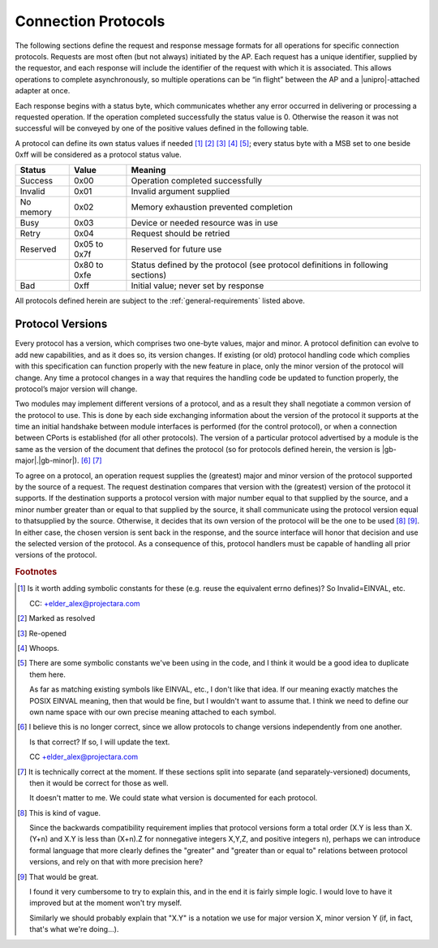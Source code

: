﻿.. include:: defines.rst

Connection Protocols
====================

The following sections define the request and response message formats
for all operations for specific connection protocols. Requests are
most often (but not always) initiated by the AP. Each request has a
unique identifier, supplied by the requestor, and each response will
include the identifier of the request with which it is associated.
This allows operations to complete asynchronously, so multiple
operations can be “in flight” between the AP and a |unipro|-attached
adapter at once.

Each response begins with a status byte, which communicates whether
any error occurred in delivering or processing a requested operation.
If the operation completed successfully the status value is 0.
Otherwise the reason it was not successful will be conveyed by one of
the positive values defined in the following table.

A protocol can define its own status values if needed [#ay]_ [#az]_
[#ba]_ [#bb]_ [#bc]_; every status byte with a MSB set to one beside
0xff will be considered as a protocol status value.

.. list-table::
   :header-rows: 1

   * - Status
     - Value
     - Meaning
   * - Success
     - 0x00
     - Operation completed successfully
   * - Invalid
     - 0x01
     - Invalid argument supplied
   * - No memory
     - 0x02
     - Memory exhaustion prevented completion
   * - Busy
     - 0x03
     - Device or needed resource was in use
   * - Retry
     - 0x04
     - Request should be retried
   * - Reserved
     - 0x05 to 0x7f
     - Reserved for future use
   * -
     - 0x80 to 0xfe
     - Status defined by the protocol (see protocol definitions in
       following sections)
   * - Bad
     - 0xff
     - Initial value; never set by response

All protocols defined herein are subject to the
:ref:`general-requirements` listed above.

Protocol Versions
-----------------

Every protocol has a version, which comprises two one-byte values,
major and minor. A protocol definition can evolve to add new
capabilities, and as it does so, its version changes. If existing (or
old) protocol handling code which complies with this specification can
function properly with the new feature in place, only the minor
version of the protocol will change. Any time a protocol changes in a
way that requires the handling code be updated to function properly,
the protocol’s major version will change.

Two modules may implement different versions of a protocol, and as a
result they shall negotiate a common version of the protocol to
use. This is done by each side exchanging information about the
version of the protocol it supports at the time an initial handshake
between module interfaces is performed (for the control protocol), or
when a connection between CPorts is established (for all other
protocols).  The version of a particular protocol advertised by a
module is the same as the version of the document that defines the
protocol (so for protocols defined herein, the version is |gb-major|.\
|gb-minor|). [#bd]_ [#be]_

To agree on a protocol, an operation request supplies the (greatest)
major and minor version of the protocol supported by the source of a
request. The request destination compares that version with the
(greatest) version of the protocol it supports.  If the destination
supports a protocol version with major number equal to that supplied
by the source, and a minor number greater than or equal to that
supplied by the source, it shall communicate using the protocol
version equal to thatsupplied by the source. Otherwise, it decides
that its own version of the protocol will be the one to be used [#bf]_
[#bg]_. In either case, the chosen version is sent back in the
response, and the source interface will honor that decision and use
the selected version of the protocol. As a consequence of this,
protocol handlers must be capable of handling all prior versions of
the protocol.


.. Footnotes
.. =========

.. rubric:: Footnotes

.. [#ay] Is it worth adding symbolic constants for these (e.g. reuse
         the equivalent errno defines)? So Invalid=EINVAL, etc.

         CC: +elder_alex@projectara.com

.. [#az] Marked as resolved

.. [#ba] Re-opened

.. [#bb] Whoops.

.. [#bc] There are some symbolic constants we've been using in the
         code, and I think it would be a good idea to duplicate them here.

         As far as matching existing symbols like EINVAL, etc., I don't
         like that idea.  If our meaning exactly matches the POSIX
         EINVAL meaning, then that would be fine, but I wouldn't want
         to assume that.  I think we need to define our own name space
         with our own precise meaning attached to each symbol.

.. [#bd] I believe this is no longer correct, since we allow protocols
         to change versions independently from one another.

         Is that correct? If so, I will update the text.

         CC +elder_alex@projectara.com

.. [#be] It is technically correct at the moment.  If these sections
         split into separate (and separately-versioned) documents, then
         it would be correct for those as well.

         It doesn't matter to me.  We could state what version is
         documented for each protocol.

.. [#bf] This is kind of vague.

         Since the backwards compatibility requirement implies that
         protocol versions form a total order (X.Y is less than X.(Y+n)
         and X.Y is less than (X+n).Z for nonnegative integers X,Y,Z,
         and positive integers n), perhaps we can introduce formal
         language that more clearly defines the "greater" and "greater
         than or equal to" relations between protocol versions, and
         rely on that with more precision here?

.. [#bg] That would be great.

         I found it very cumbersome to try to explain this, and in the
         end it is fairly simple logic.  I would love to have it
         improved but at the moment won't try myself.


         Similarly we should probably explain that "X.Y" is a notation
         we use for major version X, minor version Y (if, in fact,
         that's what we're doing...).


